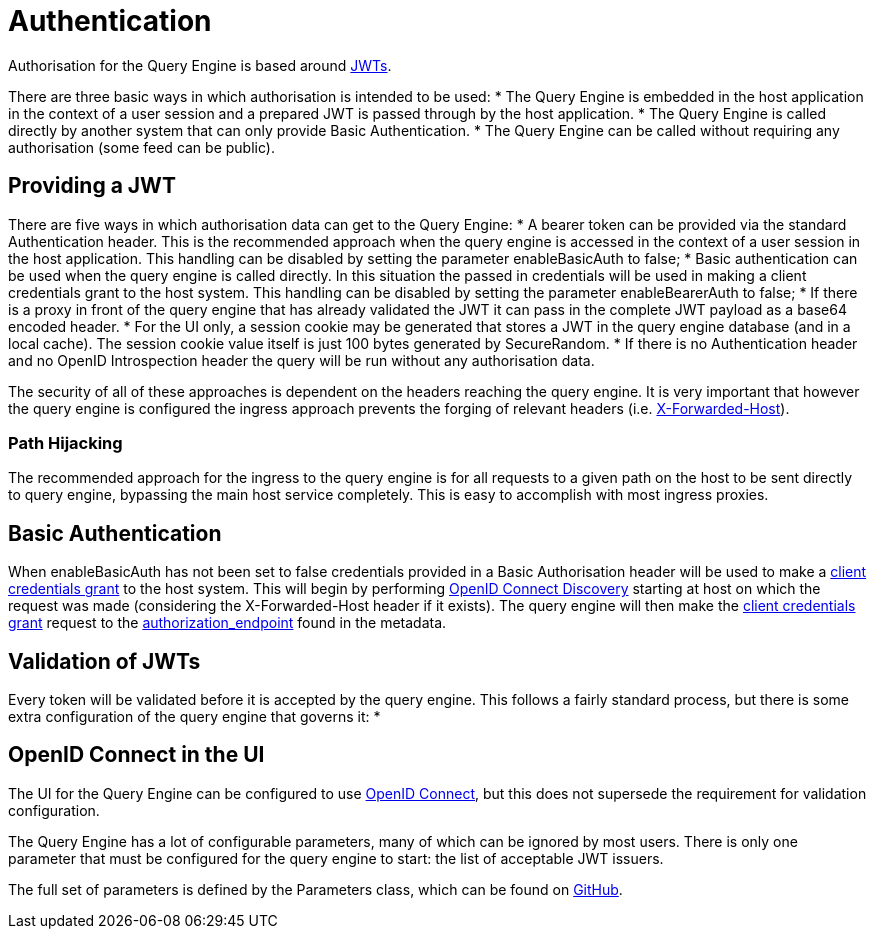 = Authentication

Authorisation for the Query Engine is based around link:https://jwt.io/[JWTs].

There are three basic ways in which authorisation is intended to be used:
* The Query Engine is embedded in the host application in the context of a user session and a prepared JWT is passed through by the host application.
* The Query Engine is called directly by another system that can only provide Basic Authentication.
* The Query Engine can be called without requiring any authorisation (some feed can be public).

== Providing a JWT

There are five ways in which authorisation data can get to the Query Engine:
* A bearer token can be provided via the standard Authentication header.
This is the recommended approach when the query engine is accessed in the context of a user session in the host application.
This handling can be disabled by setting the parameter enableBasicAuth to false;
* Basic authentication can be used when the query engine is called directly.
In this situation the passed in credentials will be used in making a client credentials grant to the host system.
This handling can be disabled by setting the parameter enableBearerAuth to false;
* If there is a proxy in front of the query engine that has already validated the JWT it can pass in the complete JWT payload as a base64 encoded header.
* For the UI only, a session cookie may be generated that stores a JWT in the query engine database (and in a local cache).
The session cookie value itself is just 100 bytes generated by SecureRandom.
* If there is no Authentication header and no OpenID Introspection header the query will be run without any authorisation data.

The security of all of these approaches is dependent on the headers reaching the query engine.
It is very important that however the query engine is configured the ingress approach prevents the forging of relevant headers (i.e. link:https://developer.mozilla.org/en-US/docs/Web/HTTP/Headers/X-Forwarded-Host[X-Forwarded-Host]).

=== Path Hijacking

The recommended approach for the ingress to the query engine is for all requests to a given path on the host to be sent directly to query engine, bypassing the main host service completely.
This is easy to accomplish with most ingress proxies.

== Basic Authentication

When enableBasicAuth has not been set to false credentials provided in a Basic Authorisation header will be used to make a link:https://datatracker.ietf.org/doc/html/rfc6749#section-4.4[client credentials grant] to the host system.
This will begin by performing link:https://openid.net/specs/openid-connect-discovery-1_0.html[OpenID Connect Discovery] starting at host on which the request was made (considering the X-Forwarded-Host header if it exists).
The query engine will then make the link:https://datatracker.ietf.org/doc/html/rfc6749#section-4.4[client credentials grant] request to the link:authorization_endpoint[authorization_endpoint] found in the metadata.

== Validation of JWTs

Every token will be validated before it is accepted by the query engine.
This follows a fairly standard process, but there is some extra configuration of the query engine that governs it:
* 

== OpenID Connect in the UI

The UI for the Query Engine can be configured to use link:https://openid.net/developers/specs/[OpenID Connect], but this does not supersede the requirement for validation configuration.






The Query Engine has a lot of configurable parameters, many of which can be ignored by  most users.
There is only one parameter that must be configured for the query engine to start: the list of acceptable JWT issuers.

The full set of parameters is defined by the Parameters class, which can be found on link:https://github.com/Yaytay/query-engine/blob/main/query-engine/src/main/java/uk/co/spudsoft/query/main/Parameters.java[GitHub].


